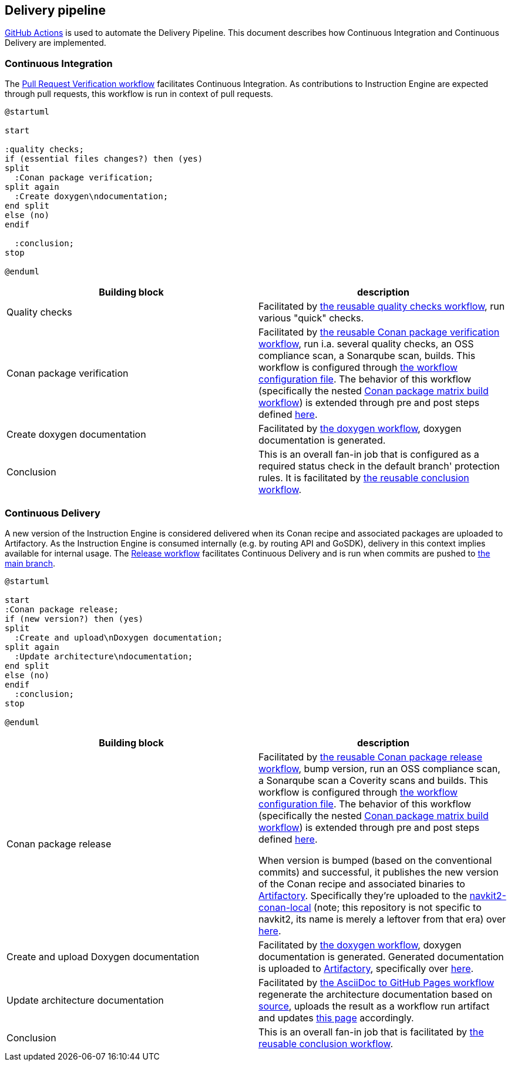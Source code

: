 // Copyright (C) 2023 TomTom NV. All rights reserved.

[[section-delivery-pipeline]]
== Delivery pipeline

https://docs.github.com/en/actions[GitHub Actions] is used to automate the Delivery Pipeline.
This document describes how Continuous Integration and Continuous Delivery are implemented.

=== Continuous Integration

The https://github.com/tomtom-internal/navigation-instruction-engine/blob/main/.github/workflows/pr-verification.yaml[Pull Request Verification workflow] facilitates Continuous Integration.
As contributions to Instruction Engine are expected through pull requests, this workflow is run in context of pull requests.

[plantuml, continuous-integration, alt="Continuous Integration"]
....
@startuml

start

:quality checks;
if (essential files changes?) then (yes)
split
  :Conan package verification;
split again
  :Create doxygen\ndocumentation;
end split
else (no)
endif

  :conclusion;
stop

@enduml
....

[options="header]
|======
| Building block | description

| Quality checks
| Facilitated by https://github.com/tomtom-internal/conan-reusable-workflows/blob/main/docs/workflows/quality-checks.adoc[the reusable quality checks workflow], run various "quick" checks.

| Conan package verification
| Facilitated by https://github.com/tomtom-internal/conan-reusable-workflows/blob/main/docs/workflows/conan-package-verification.adoc[the reusable Conan package verification workflow], run i.a. several quality checks, an OSS compliance scan, a Sonarqube scan, builds.
This workflow is configured through https://github.com/tomtom-internal/navigation-instruction-engine/blob/main/.github/workflow-config.yaml[the workflow configuration file].
The behavior of this workflow (specifically the nested https://github.com/tomtom-internal/conan-reusable-workflows/blob/main/docs/workflows/conan-package-matrix-build.adoc[Conan package matrix build workflow]) is extended through pre and post steps defined https://github.com/tomtom-internal/navigation-instruction-engine/blob/main/.github/reusable-workflows-extensions[here].

| Create doxygen documentation
| Facilitated by https://github.com/tomtom-internal/navigation-instruction-engine/blob/main/.github/workflows/doxygen.yaml[the doxygen workflow], doxygen documentation is generated.

| Conclusion
| This is an overall fan-in job that is configured as a required status check in the default branch' protection rules.
It is facilitated by https://github.com/tomtom-internal/conan-reusable-workflows/blob/main/.github/workflows/conclusion.yaml[the reusable conclusion workflow].

|======

=== Continuous Delivery

A new version of the Instruction Engine is considered delivered when its Conan recipe and associated packages are uploaded to Artifactory.
As the Instruction Engine is consumed internally (e.g. by routing API and GoSDK), delivery in this context implies available for internal usage.
The https://github.com/tomtom-internal/navigation-instruction-engine/blob/main/.github/workflows/release.yaml[Release workflow] facilitates Continuous Delivery and is run when commits are pushed to https://github.com/tomtom-internal/navigation-instruction-engine/tree/main[the main branch].

[plantuml, continuous-delivery, alt="Continuous Delivery"]
....
@startuml

start
:Conan package release;
if (new version?) then (yes)
split
  :Create and upload\nDoxygen documentation;
split again
  :Update architecture\ndocumentation;
end split
else (no)
endif
  :conclusion;
stop

@enduml
....

[options="header]
|======
| Building block | description

| Conan package release
a| Facilitated by https://github.com/tomtom-internal/conan-reusable-workflows/blob/main/docs/workflows/conan-package-release.adoc[the reusable Conan package release workflow], bump version, run an OSS compliance scan, a Sonarqube scan a Coverity scans and builds.
This workflow is configured through https://github.com/tomtom-internal/navigation-instruction-engine/blob/main/.github/workflow-config.yaml[the workflow configuration file].
The behavior of this workflow (specifically the nested https://github.com/tomtom-internal/conan-reusable-workflows/blob/main/docs/workflows/conan-package-matrix-build.adoc[Conan package matrix build workflow]) is extended through pre and post steps defined https://github.com/tomtom-internal/navigation-instruction-engine/blob/main/.github/reusable-workflows-extensions[here].

When version is bumped (based on the conventional commits) and successful, it publishes the new version of the Conan recipe and associated binaries to https://artifactory.tomtomgroup.com/[Artifactory].
Specifically they're uploaded to the https://artifactory.tomtomgroup.com/ui/repos/tree/General/navkit2-conan-local/[navkit2-conan-local] (note; this repository is not specific to navkit2, its name is merely a leftover from that era) over https://artifactory.tomtomgroup.com/ui/repos/tree/General/navkit2-conan-local/tomtom/navigation-instruction-engine[here].

| Create and upload Doxygen documentation
| Facilitated by https://github.com/tomtom-internal/navigation-instruction-engine/blob/main/.github/workflows/doxygen.yaml[the doxygen workflow], doxygen documentation is generated.
Generated documentation is uploaded to https://artifactory.tomtomgroup.com/[Artifactory], specifically over
https://artifactory.tomtomgroup.com/ui/repos/tree/General/navkit2-docs/navigation-instruction-engine[here].

| Update architecture documentation
| Facilitated by https://github.com/tomtom-internal/navigation-instruction-engine/blob/main/.github/workflows/asciidoc-to-gh-pages.yaml[the AsciiDoc to GitHub Pages workflow] regenerate the architecture documentation based on https://github.com/tomtom-internal/navigation-instruction-engine/tree/main/documentation/architecture[source], uploads the result as a workflow run artifact and updates https://tomtom-internal.github.io/navigation-instruction-engine[this page] accordingly.

| Conclusion
| This is an overall fan-in job that is facilitated by https://github.com/tomtom-internal/conan-reusable-workflows/blob/main/.github/workflows/conclusion.yaml[the reusable conclusion workflow].
|======
